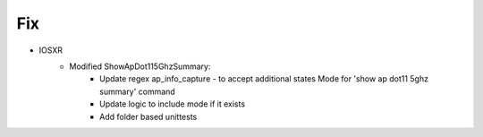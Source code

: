 --------------------------------------------------------------------------------
                                Fix
--------------------------------------------------------------------------------
* IOSXR
    * Modified ShowApDot115GhzSummary:
        * Update regex ap_info_capture - to accept additional states  Mode for 'show ap dot11 5ghz summary' command
        * Update logic to include mode if it exists
        * Add folder based unittests
